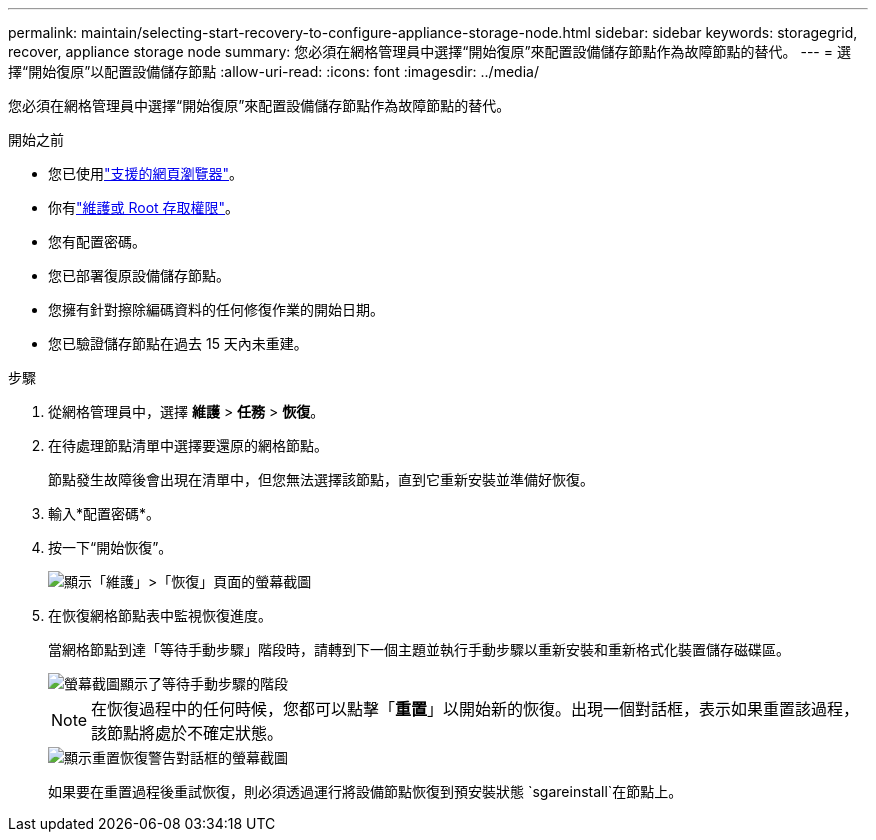 ---
permalink: maintain/selecting-start-recovery-to-configure-appliance-storage-node.html 
sidebar: sidebar 
keywords: storagegrid, recover, appliance storage node 
summary: 您必須在網格管理員中選擇“開始復原”來配置設備儲存節點作為故障節點的替代。 
---
= 選擇“開始復原”以配置設備儲存節點
:allow-uri-read: 
:icons: font
:imagesdir: ../media/


[role="lead"]
您必須在網格管理員中選擇“開始復原”來配置設備儲存節點作為故障節點的替代。

.開始之前
* 您已使用link:../admin/web-browser-requirements.html["支援的網頁瀏覽器"]。
* 你有link:../admin/admin-group-permissions.html["維護或 Root 存取權限"]。
* 您有配置密碼。
* 您已部署復原設備儲存節點。
* 您擁有針對擦除編碼資料的任何修復作業的開始日期。
* 您已驗證儲存節點在過去 15 天內未重建。


.步驟
. 從網格管理員中，選擇 *維護* > *任務* > *恢復*。
. 在待處理節點清單中選擇要還原的網格節點。
+
節點發生故障後會出現在清單中，但您無法選擇該節點，直到它重新安裝並準備好恢復。

. 輸入*配置密碼*。
. 按一下“開始恢復”。
+
image::../media/4b_select_recovery_node.png[顯示「維護」>「恢復」頁面的螢幕截圖]

. 在恢復網格節點表中監視恢復進度。
+
當網格節點到達「等待手動步驟」階段時，請轉到下一個主題並執行手動步驟以重新安裝和重新格式化裝置儲存磁碟區。

+
image::../media/recovery_reset_button.gif[螢幕截圖顯示了等待手動步驟的階段]

+

NOTE: 在恢復過程中的任何時候，您都可以點擊「*重置*」以開始新的恢復。出現一個對話框，表示如果重置該過程，該節點將處於不確定狀態。

+
image::../media/recovery_reset_warning.gif[顯示重置恢復警告對話框的螢幕截圖]

+
如果要在重置過程後重試恢復，則必須透過運行將設備節點恢復到預安裝狀態 `sgareinstall`在節點上。


